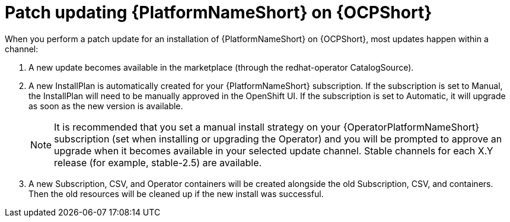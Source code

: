 [id="update-aap-on-ocp"]
= Patch updating {PlatformNameShort} on {OCPShort}

When you perform a patch update for an installation of {PlatformNameShort} on {OCPShort}, most updates happen within a channel:

. A new update becomes available in the marketplace (through the redhat-operator CatalogSource).

. A new InstallPlan is automatically created for your {PlatformNameShort} subscription. If the subscription is set to Manual, the InstallPlan will need to be manually approved in the OpenShift UI. If the subscription is set to Automatic, it will upgrade as soon as the new version is available.
+
[NOTE]
====
It is recommended that you set a manual install strategy on your {OperatorPlatformNameShort} subscription (set when installing or upgrading the Operator) and you will be prompted to approve an upgrade when it becomes available in your selected update channel. Stable channels for each X.Y release (for example, stable-2.5) are available.
====
+
. A new Subscription, CSV, and Operator containers will be created alongside the old Subscription, CSV, and containers. Then the old resources will be cleaned up if the new install was successful.

